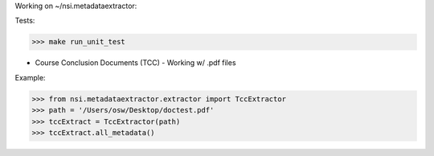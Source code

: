 Working on ~/nsi.metadataextractor:

Tests:

>>> make run_unit_test



- Course Conclusion Documents (TCC) - Working w/ .pdf files
Example:

>>> from nsi.metadataextractor.extractor import TccExtractor
>>> path = '/Users/osw/Desktop/doctest.pdf'
>>> tccExtract = TccExtractor(path)
>>> tccExtract.all_metadata()
